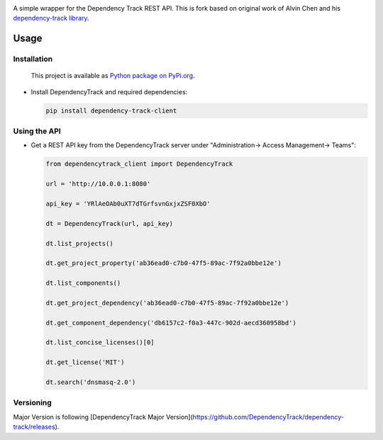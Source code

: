 |License| |Python Version| |Downloads|

.. |License| image:: https://img.shields.io/badge/license-GPL2.0+-blue.svg
   :target: https://github.com/jas02/dependency-track-python/LICENSE.md

.. |Python Version| image:: https://img.shields.io/badge/python-3.6%2C3.7%2C3.8-blue?logo=python
   :target: https://www.python.org/doc/versions/
   
.. |Downloads| image:: https://pypip.in/download/dependency-track/badge.svg?period=week
    :target: https://pypi.python.org/pypi/dependency-track-ng/
    
A simple wrapper for the Dependency Track REST API. This is fork based on original work of Alvin Chen and his `dependency-track library <https://github.com/alvinchchen/dependency-track-python>`_.

Usage
=====

Installation
------------

   This project is available as `Python package on PyPi.org <https://pypi.org/project/dependency-track-client/>`_.

-  Install DependencyTrack and required dependencies:

   .. code:: shell

      pip install dependency-track-client

Using the API
-------------

-  Get a REST API key from the DependencyTrack server under "Administration-> Access Management-> Teams":

   .. code:: Python

		from dependencytrack_client import DependencyTrack

		url = 'http://10.0.0.1:8080'

		api_key = 'YRlAeOAb0uXT7dTGrfsvnGxjxZSF0XbO'

		dt = DependencyTrack(url, api_key)

		dt.list_projects()
		
		dt.get_project_property('ab36ead0-c7b0-47f5-89ac-7f92a0bbe12e')
		
		dt.list_components()

		dt.get_project_dependency('ab36ead0-c7b0-47f5-89ac-7f92a0bbe12e')
		
		dt.get_component_dependency('db6157c2-f0a3-447c-902d-aecd360958bd')
		
		dt.list_concise_licenses()[0]
		
		dt.get_license('MIT')

		dt.search('dnsmasq-2.0')


Versioning
----------

Major Version is following [DependencyTrack Major Version](https://github.com/DependencyTrack/dependency-track/releases).